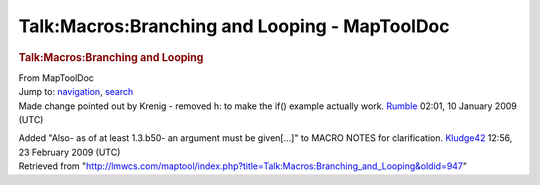 ==============================================
Talk:Macros:Branching and Looping - MapToolDoc
==============================================

.. contents::
   :depth: 3
..

.. container:: noprint
   :name: mw-page-base

.. container:: noprint
   :name: mw-head-base

.. container:: mw-body
   :name: content

   .. container:: mw-indicators

   .. rubric:: Talk:Macros:Branching and Looping
      :name: firstHeading
      :class: firstHeading

   .. container:: mw-body-content
      :name: bodyContent

      .. container::
         :name: siteSub

         From MapToolDoc

      .. container::
         :name: contentSub

      .. container:: mw-jump
         :name: jump-to-nav

         Jump to: `navigation <#mw-head>`__, `search <#p-search>`__

      .. container:: mw-content-ltr
         :name: mw-content-text

         Made change pointed out by Krenig - removed h: to make the if()
         example actually work. `Rumble <User:Cclouser>`__
         02:01, 10 January 2009 (UTC)

         Added "Also- as of at least 1.3.b50- an argument must be
         given[...]" to MACRO NOTES for clarification.
         `Kludge42 </maptool/index.php?title=User:Kludge42&action=edit&redlink=1>`__
         12:56, 23 February 2009 (UTC)

      .. container:: printfooter

         Retrieved from
         "http://lmwcs.com/maptool/index.php?title=Talk:Macros:Branching_and_Looping&oldid=947"

